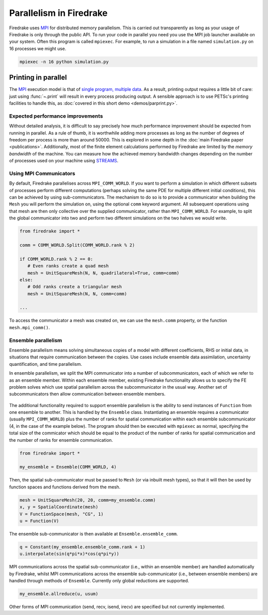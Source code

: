 .. only:: html

   .. contents::

==========================
 Parallelism in Firedrake
==========================

Firedrake uses MPI_ for distributed memory parallelism.  This is
carried out transparently as long as your usage of Firedrake is only
through the public API.  To run your code in parallel you need you use
the MPI job launcher available on your system.  Often this program is
called ``mpiexec``.  For example, to run a simulation in a file named
``simulation.py`` on 16 processes we might use.

.. code-block:: shell

   mpiexec -n 16 python simulation.py

Printing in parallel
--------------------

The MPI_ execution model is that of `single program, multiple data
<https://en.wikipedia.org/wiki/SPMD>`__.  As a result, printing output
requires a little bit of care: just using :func:`~.print` will result
in every process producing output.  A sensible approach is to use
PETSc's printing facilities to handle this, as :doc:`covered in this
short demo <demos/parprint.py>`.


Expected performance improvements
=================================

Without detailed analysis, it is difficult to say precisely how much
performance improvement should be expected from running in parallel.
As a rule of thumb, it is worthwhile adding more processes as long as
the number of degrees of freedom per process is more than
around 50000.  This is explored in some depth in the :doc:`main
Firedrake paper <publications>`.  Additionally, most of the finite
element calculations performed by Firedrake are limited by the *memory
bandwidth* of the machine.  You can measure how the achieved memory
bandwidth changes depending on the number of processes used on your
machine using STREAMS_.

Using MPI Communicators
=======================

By default, Firedrake parallelises across ``MPI_COMM_WORLD``.  If you
want to perform a simulation in which different subsets of processes
perform different computations (perhaps solving the same PDE for
multiple different initial conditions), this can be achieved by using
sub-communicators.  The mechanism to do so is to provide a
communicator when building the ``Mesh`` you will perform the
simulation on, using the optional ``comm`` keyword argument.  All
subsequent operations using that mesh are then only collective over
the supplied communicator, rather than ``MPI_COMM_WORLD``.  For
example, to split the global communicator into two and perform two
different simulations on the two halves we would write.

.. code-block:: python

   from firedrake import *

   comm = COMM_WORLD.Split(COMM_WORLD.rank % 2)

   if COMM_WORLD.rank % 2 == 0:
      # Even ranks create a quad mesh
      mesh = UnitSquareMesh(N, N, quadrilateral=True, comm=comm)
   else:
      # Odd ranks create a triangular mesh
      mesh = UnitSquareMesh(N, N, comm=comm)

   ...

To access the communicator a mesh was created on, we can use the
``mesh.comm`` property, or the function ``mesh.mpi_comm()``.

Ensemble parallelism
=======================

Ensemble parallelism means solving simultaneous copies of a model
with different coefficients, RHS or initial data, in situations that
require communication between the copies. Use cases include ensemble
data assimilation, uncertainty quantification, and time parallelism.

In ensemble parallelism, we split the MPI communicator into a number of
subcommunicators, each of which we refer to as an ensemble
member. Within each ensemble member, existing Firedrake functionality
allows us to specify the FE problem solves which use spatial
parallelism across the subcommunicator in the usual way. Another
set of subcommunicators then allow communication between ensemble
members.

.. figure:: images/ensemble.svg
  :align: center

The additional functionality required to support ensemble parallelism
is the ability to send instances of ``Function`` from one ensemble to another.
This is handled by the ``Ensemble`` class. Instantiating an ensemble
requires a communicator (usually ``MPI_COMM_WORLD``) plus the number
of ranks for spatial communication within each ensemble
subcommunicator (4, in the case of the example below). The program
should then be executed with ``mpiexec`` as normal, specifying the
total size of the commicator which should be equal to the product of
the number of ranks for spatial communication and the number of ranks
for ensemble communication.

.. code-block:: python

   from firedrake import *

   my_ensemble = Ensemble(COMM_WORLD, 4)

Then, the spatial sub-communicator must be passed to ``Mesh`` (or via
inbuilt mesh types), so that it will then be used by function spaces
and functions derived from the mesh.

.. code-block:: python

    mesh = UnitSquareMesh(20, 20, comm=my_ensemble.comm)
    x, y = SpatialCoordinate(mesh)
    V = FunctionSpace(mesh, "CG", 1)
    u = Function(V)

The ensemble sub-communicator is then available at ``Ensemble.ensemble_comm``.

.. code-block:: python

    q = Constant(my_ensemble.ensemble_comm.rank + 1)
    u.interpolate(sin(q*pi*x)*cos(q*pi*y))

MPI communications across the spatial sub-communicator (i.e., within
an ensemble member) are handled automatically by Firedrake, whilst MPI
communications across the ensemble sub-communicator (i.e., between ensemble
members) are handled through methods of ``Ensemble``. Currently only
global reductions are supported.

.. code-block:: python

    my_ensemble.allreduce(u, usum)

Other forms of MPI communication (send, recv, isend, irecv) are specified but not currently implemented.

.. _MPI: http://mpi-forum.org/
.. _STREAMS: http://www.cs.virginia.edu/stream/
